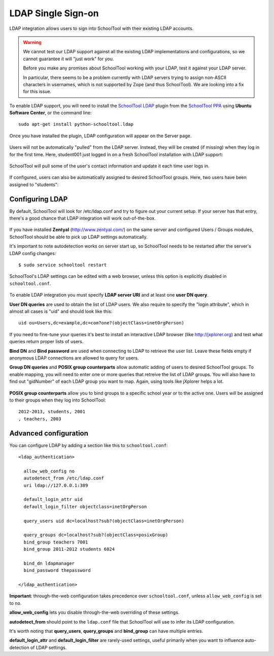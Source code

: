 .. _ldap:

LDAP Single Sign-on
===================

LDAP integration allows users to sign into SchoolTool with their
existing LDAP accounts.

.. WARNING::
   
   We cannot test our LDAP support against all the existing LDAP implementations and configurations, so we cannot guarantee it will "just work" for you.  
   
   Before you make any promises about SchoolTool working with your LDAP, test it against your LDAP server.
   
   In particular, there seems to be a problem currently with LDAP servers trying to assign non-ASCII characters in usernames, which is not supported by Zope (and thus SchoolTool).  We are looking into a fix for this issue.

To enable LDAP support, you will need to install the `SchoolTool LDAP
<https://launchpad.net/schooltool.ldap>`_ plugin from the
`SchoolTool PPA <install-pre-natty.html>`_ using **Ubuntu Software Center**,
or the command line:: 

    sudo apt-get install python-schooltool.ldap

Once you have installed the plugin, LDAP configuration will appear on the Server page.

   .. image:: images/ldap-config-1.png

Users will not be automatically "pulled" from the LDAP server.
Instead, they will be created (if missing) when they log in for
the first time.  Here, student001 just logged in on a fresh
SchoolTool installation with LDAP support:

   .. image:: images/ldap-newperson-1.png

SchoolTool will pull some of the user's contact information and update it
each time user logs in.

   .. image:: images/ldap-newperson-2.png

   .. image:: images/ldap-newperson-4.png

If configured, users can also be automatically assigned to desired
SchoolTool groups.  Here, two users have been assigned to "students":

   .. image:: images/ldap-newperson-3.png

Configuring LDAP
++++++++++++++++

By default, SchoolTool will look for /etc/ldap.conf and try to figure
out your current setup.  If your server has that entry, there's a good
chance that LDAP integration will work out-of-the-box.

   .. image:: images/ldap-config-1.png

If you have installed **Zentyal** (http://www.zentyal.com/) on the
same server and configured Users / Groups modules, SchoolTool should
be able to pick up LDAP settings automatically.

It's important to note autodetection works on server start up, so
SchoolTool needs to be restarted after the server's LDAP config changes::

    $ sudo service schooltool restart

SchoolTool's LDAP settings can be edited with a web browser, unless this option is
explicitly disabled in ``schooltool.conf``.

   .. image:: images/ldap-config-2.png

To enable LDAP integration you must specify **LDAP server URI** and at
least one **user DN query**.

**User DN queries** are used to obtain the list of LDAP users.  We
also require to specify the "login attribute", which in almost all
cases is "uid" and should look like this::

  uid ou=Users,dc=example,dc=com?one?(objectClass=inetOrgPerson)

If you need to fine-tune your queries it's best to install an interactive
LDAP browser (like http://jxplorer.org) and test what queries return
proper lists of users.

**Bind DN** and **Bind password** are used when connecting to LDAP to retrieve the
user list.  Leave these fields empty if anonymous LDAP connections are allowed to
query for users.

**Group DN queries** and **POSIX group counterparts** allow automatic
adding of users to desired SchoolTool groups.  To enable mapping, you
will need to enter one or more queries that retreive the list of LDAP
groups.  You will also have to find out "gidNumber" of each LDAP group
you want to map.  Again, using tools like jXplorer helps a lot.

   .. image:: images/ldap-config-3.png

**POSIX group counterparts** allow you to bind groups to a specific
school year or to the active one.  Users will be assigned to their
groups when they log into SchoolTool::

  2012-2013, students, 2001
  , teachers, 2003


Advanced configuration
++++++++++++++++++++++

You can configure LDAP by adding a section like this to ``schooltool.conf``::

  <ldap_authentication>

    allow_web_config no
    autodetect_from /etc/ldap.conf
    uri ldap://127.0.0.1:389

    default_login_attr uid
    default_login_filter objectclass=inetOrgPerson

    query_users uid dc=localhost?sub?(objectClass=inetOrgPerson)

    query_groups dc=localhost?sub?(objectClass=posixGroup)
    bind_group teachers 7001
    bind_group 2011-2012 students 6024

    bind_dn ldapmanager
    bind_password thepassword

  </ldap_authentication>

**Important**: through-the-web configuration takes precedence over
``schooltool.conf``, unless ``allow_web_config`` is set to ``no``.

**allow_web_config** lets you disable through-the-web overriding of
these settings.

**autodetect_from** should point to the ``ldap.conf`` file that SchoolTool 
will use to infer its LDAP configuration.

It's worth noting that **query_users**, **query_groups** and
**bind_group** can have multiple entries.

**default_login_attr** and **default_login_filter** are rarely-used settings,
useful primarily when you want to influence auto-detection of LDAP settings.
